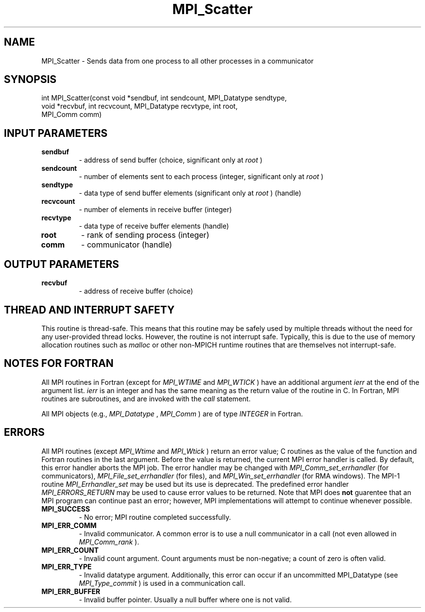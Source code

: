 .TH MPI_Scatter 3 "8/8/2019" " " "MPI"
.SH NAME
MPI_Scatter \-  Sends data from one process to all other processes in a  communicator 
.SH SYNOPSIS
.nf
int MPI_Scatter(const void *sendbuf, int sendcount, MPI_Datatype sendtype,
               void *recvbuf, int recvcount, MPI_Datatype recvtype, int root,
               MPI_Comm comm)
.fi
.SH INPUT PARAMETERS
.PD 0
.TP
.B sendbuf 
- address of send buffer (choice, significant 
only at 
.I root
) 
.PD 1
.PD 0
.TP
.B sendcount 
- number of elements sent to each process 
(integer, significant only at 
.I root
) 
.PD 1
.PD 0
.TP
.B sendtype 
- data type of send buffer elements (significant only at 
.I root
) 
(handle) 
.PD 1
.PD 0
.TP
.B recvcount 
- number of elements in receive buffer (integer) 
.PD 1
.PD 0
.TP
.B recvtype 
- data type of receive buffer elements (handle) 
.PD 1
.PD 0
.TP
.B root 
- rank of sending process (integer) 
.PD 1
.PD 0
.TP
.B comm 
- communicator (handle) 
.PD 1

.SH OUTPUT PARAMETERS
.PD 0
.TP
.B recvbuf 
- address of receive buffer (choice) 
.PD 1

.SH THREAD AND INTERRUPT SAFETY

This routine is thread-safe.  This means that this routine may be
safely used by multiple threads without the need for any user-provided
thread locks.  However, the routine is not interrupt safe.  Typically,
this is due to the use of memory allocation routines such as 
.I malloc
or other non-MPICH runtime routines that are themselves not interrupt-safe.

.SH NOTES FOR FORTRAN
All MPI routines in Fortran (except for 
.I MPI_WTIME
and 
.I MPI_WTICK
) have
an additional argument 
.I ierr
at the end of the argument list.  
.I ierr
is an integer and has the same meaning as the return value of the routine
in C.  In Fortran, MPI routines are subroutines, and are invoked with the
.I call
statement.

All MPI objects (e.g., 
.I MPI_Datatype
, 
.I MPI_Comm
) are of type 
.I INTEGER
in Fortran.

.SH ERRORS

All MPI routines (except 
.I MPI_Wtime
and 
.I MPI_Wtick
) return an error value;
C routines as the value of the function and Fortran routines in the last
argument.  Before the value is returned, the current MPI error handler is
called.  By default, this error handler aborts the MPI job.  The error handler
may be changed with 
.I MPI_Comm_set_errhandler
(for communicators),
.I MPI_File_set_errhandler
(for files), and 
.I MPI_Win_set_errhandler
(for
RMA windows).  The MPI-1 routine 
.I MPI_Errhandler_set
may be used but
its use is deprecated.  The predefined error handler
.I MPI_ERRORS_RETURN
may be used to cause error values to be returned.
Note that MPI does 
.B not
guarentee that an MPI program can continue past
an error; however, MPI implementations will attempt to continue whenever
possible.

.PD 0
.TP
.B MPI_SUCCESS 
- No error; MPI routine completed successfully.
.PD 1
.PD 0
.TP
.B MPI_ERR_COMM 
- Invalid communicator.  A common error is to use a null
communicator in a call (not even allowed in 
.I MPI_Comm_rank
).
.PD 1
.PD 0
.TP
.B MPI_ERR_COUNT 
- Invalid count argument.  Count arguments must be 
non-negative; a count of zero is often valid.
.PD 1
.PD 0
.TP
.B MPI_ERR_TYPE 
- Invalid datatype argument.  Additionally, this error can
occur if an uncommitted MPI_Datatype (see 
.I MPI_Type_commit
) is used
in a communication call.
.PD 1
.PD 0
.TP
.B MPI_ERR_BUFFER 
- Invalid buffer pointer.  Usually a null buffer where
one is not valid.
.PD 1
